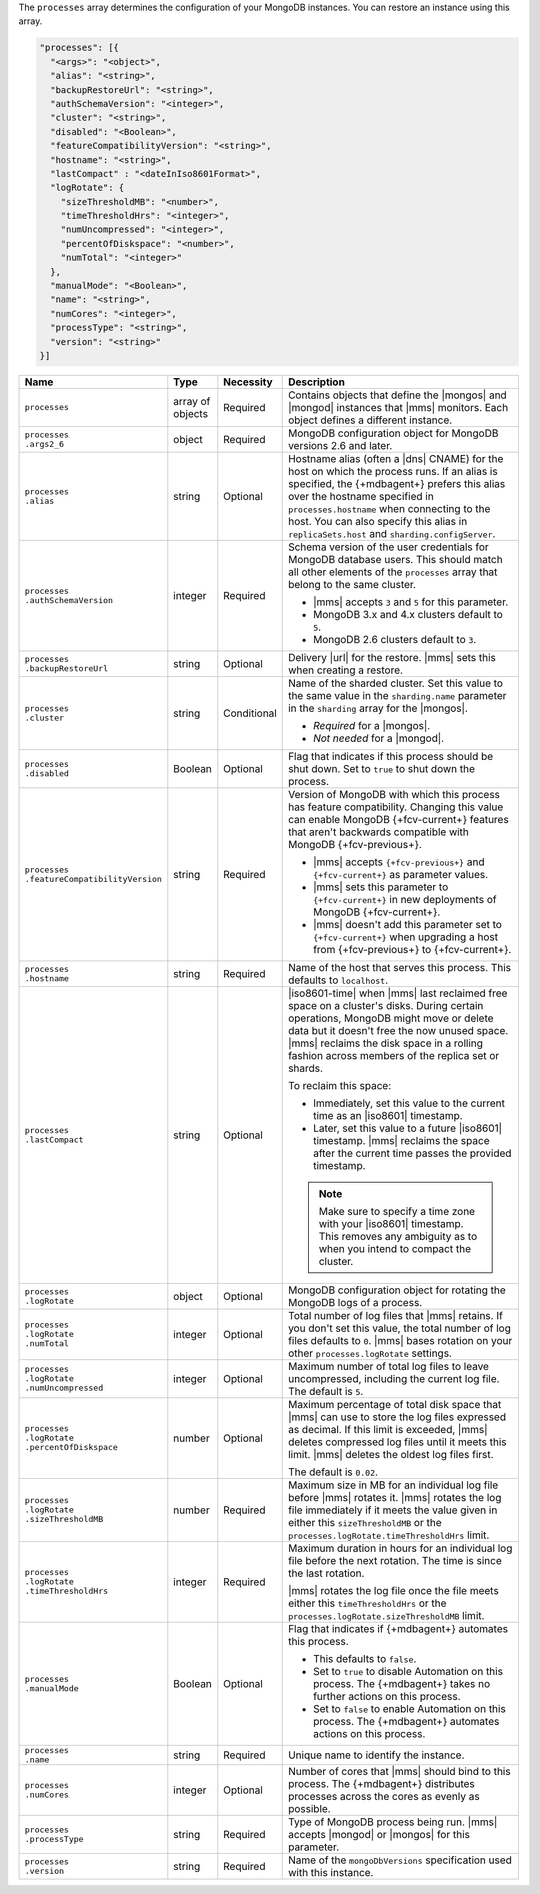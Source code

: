 The ``processes`` array determines the configuration of your MongoDB
instances. You can restore an instance using this array.

.. code-block:: yaml

   "processes": [{
     "<args>": "<object>",
     "alias": "<string>",
     "backupRestoreUrl": "<string>",
     "authSchemaVersion": "<integer>",
     "cluster": "<string>",
     "disabled": "<Boolean>",
     "featureCompatibilityVersion": "<string>",
     "hostname": "<string>",
     "lastCompact" : "<dateInIso8601Format>",
     "logRotate": {
       "sizeThresholdMB": "<number>",
       "timeThresholdHrs": "<integer>",
       "numUncompressed": "<integer>",
       "percentOfDiskspace": "<number>",
       "numTotal": "<integer>"
     },
     "manualMode": "<Boolean>",
     "name": "<string>",
     "numCores": "<integer>",
     "processType": "<string>",
     "version": "<string>"
   }]

.. list-table::
   :widths: 15 10 10 65
   :header-rows: 1

   * - Name
     - Type
     - Necessity
     - Description

   * - ``processes``
     - array of objects
     - Required
     - Contains objects that define the |mongos| and |mongod| instances
       that |mms| monitors. Each object defines a different instance.

   * - | ``processes``
       | ``.args2_6``
     - object
     - Required
     - MongoDB configuration object for MongoDB versions 2.6 and later.

       .. seealso::

          :doc:`Supported configuration options </reference/cluster-configuration-process-options>`.

   * - | ``processes``
       | ``.alias``
     - string
     - Optional
     - Hostname alias (often a |dns| CNAME) for the host on which the
       process runs. If an alias is specified, the {+mdbagent+} prefers
       this alias over the hostname specified in ``processes.hostname``
       when connecting to the host. You can also specify this alias in
       ``replicaSets.host`` and ``sharding.configServer``.

   * - | ``processes``
       | ``.authSchemaVersion``
     - integer
     - Required
     - Schema version of the user credentials for MongoDB database
       users. This should match all other elements of the ``processes``
       array that belong to the same cluster.

       - |mms| accepts ``3`` and ``5`` for this parameter.
       - MongoDB 3.x and 4.x clusters default to ``5``.
       - MongoDB 2.6 clusters default to  ``3``.

       .. seealso::

          :manual:`Upgrade to SCRAM-SHA-1 </release-notes/3.0-scram/>`
          in the MongoDB 3.0 release notes.

   * - | ``processes``
       | ``.backupRestoreUrl``
     - string
     - Optional
     - Delivery |url| for the restore. |mms| sets this when creating a
       restore.

       .. seealso::

          :doc:`/tutorial/automate-backup-restoration-with-api`.

   * - | ``processes``
       | ``.cluster``
     - string
     - Conditional
     - Name of the sharded cluster. Set this value to the same value in
       the ``sharding.name`` parameter in the ``sharding`` array for
       the |mongos|.

       - *Required* for a |mongos|.
       - *Not needed* for a |mongod|.

   * - | ``processes``
       | ``.disabled``
     - Boolean
     - Optional
     - Flag that indicates if this process should be shut down. Set to
       ``true`` to shut down the process.

   * - | ``processes``
       | ``.featureCompatibilityVersion``
     - string
     - Required
     - Version of MongoDB with which this process has feature
       compatibility. Changing this value can enable MongoDB
       {+fcv-current+} features that aren't backwards compatible with
       MongoDB {+fcv-previous+}.

       - |mms| accepts ``{+fcv-previous+}`` and ``{+fcv-current+}`` as
         parameter values.
       - |mms| sets this parameter to ``{+fcv-current+}`` in new
         deployments of MongoDB {+fcv-current+}.
       - |mms| doesn't add this parameter set to ``{+fcv-current+}``
         when upgrading a host from {+fcv-previous+} to {+fcv-current+}.

       .. seealso::

          :manual:`setFeatureCompatibilityVersion </reference/command/setFeatureCompatibilityVersion/#dbcmd.setFeatureCompatibilityVersion>`

   * - | ``processes``
       | ``.hostname``
     - string
     - Required
     - Name of the host that serves this process. This defaults to
       ``localhost``.

   * - | ``processes``
       | ``.lastCompact``
     - string
     - Optional
     - |iso8601-time| when |mms| last reclaimed free space on a
       cluster's disks. During certain operations, MongoDB might move
       or delete data but it doesn't free the now unused space. |mms|
       reclaims the disk space in a rolling fashion across members of
       the replica set or shards.

       To reclaim this space:

       - Immediately, set this value to the current time as an
         |iso8601| timestamp.
       - Later, set this value to a future |iso8601| timestamp. |mms|
         reclaims the space after the current time passes the provided
         timestamp.

       .. note::

          Make sure to specify a time zone with your |iso8601|
          timestamp. This removes any ambiguity as to when you intend
          to compact the cluster.

          .. example::

             To set ``processes.lastCompact`` to 28 January 2020 at
             2:43:52 PM US Central Standard Time, you would write:

             .. code-block:: json

                "processes.lastCompact" : "2020-01-28T14:43:52-06:00"

   * - | ``processes``
       | ``.logRotate``
     - object
     - Optional
     - MongoDB configuration object for rotating the MongoDB logs of a
       process.

   * - | ``processes``
       | ``.logRotate``
       | ``.numTotal``
     - integer
     - Optional
     - Total number of log files that |mms| retains. If you don't set
       this value, the total number of log files defaults to ``0``.
       |mms| bases rotation on your other ``processes.logRotate``
       settings.

   * - | ``processes``
       | ``.logRotate``
       | ``.numUncompressed``
     - integer
     - Optional
     - Maximum number of total log files to leave uncompressed,
       including the current log file. The default is ``5``.

   * - | ``processes``
       | ``.logRotate``
       | ``.percentOfDiskspace``
     - number
     - Optional
     - Maximum percentage of total disk space that |mms| can use to
       store the log files expressed as decimal. If this limit is
       exceeded, |mms| deletes compressed log files until it meets this
       limit. |mms| deletes the oldest log files first.

       The default is ``0.02``.

   * - | ``processes``
       | ``.logRotate``
       | ``.sizeThresholdMB``
     - number
     - Required
     - Maximum size in MB for an individual log file before |mms|
       rotates it. |mms| rotates the log file immediately if it meets
       the value given in either this ``sizeThresholdMB`` or the
       ``processes.logRotate.timeThresholdHrs`` limit.

   * - | ``processes``
       | ``.logRotate``
       | ``.timeThresholdHrs``
     - integer
     - Required
     - Maximum duration in hours for an individual log file before the
       next rotation. The time is since the last rotation.

       |mms| rotates the log file once the file meets either this
       ``timeThresholdHrs`` or the
       ``processes.logRotate.sizeThresholdMB`` limit.

   * - | ``processes``
       | ``.manualMode``
     - Boolean
     - Optional
     - Flag that indicates if {+mdbagent+} automates this process.

       - This defaults to ``false``.
       - Set to ``true`` to disable Automation on this process. The
         {+mdbagent+} takes no further actions on this process.
       - Set to ``false`` to enable Automation on this process. The
         {+mdbagent+} automates actions on this process.

   * - | ``processes``
       | ``.name``
     - string
     - Required
     - Unique name to identify the instance.

   * - | ``processes``
       | ``.numCores``
     - integer
     - Optional
     - Number of cores that |mms| should bind to this process. The
       {+mdbagent+} distributes processes across the cores as evenly as
       possible.

   * - | ``processes``
       | ``.processType``
     - string
     - Required
     - Type of MongoDB process being run. |mms| accepts |mongod| or
       |mongos| for this parameter.

   * - | ``processes``
       | ``.version``
     - string
     - Required
     - Name of the ``mongoDbVersions`` specification used with this
       instance.

